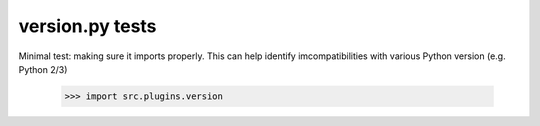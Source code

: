 version.py tests
================================

Minimal test: making sure it imports properly.  This can help identify
imcompatibilities with various Python version (e.g. Python 2/3)

    >>> import src.plugins.version
